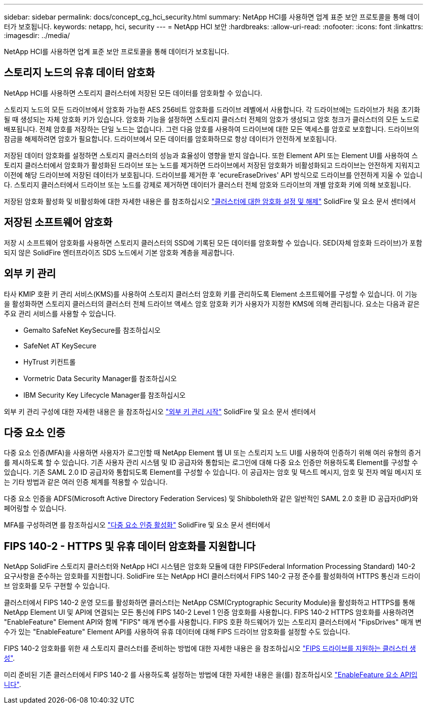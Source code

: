 ---
sidebar: sidebar 
permalink: docs/concept_cg_hci_security.html 
summary: NetApp HCI를 사용하면 업계 표준 보안 프로토콜을 통해 데이터가 보호됩니다. 
keywords: netapp, hci, security 
---
= NetApp HCI 보안
:hardbreaks:
:allow-uri-read: 
:nofooter: 
:icons: font
:linkattrs: 
:imagesdir: ../media/


[role="lead"]
NetApp HCI를 사용하면 업계 표준 보안 프로토콜을 통해 데이터가 보호됩니다.



== 스토리지 노드의 유휴 데이터 암호화

NetApp HCI를 사용하면 스토리지 클러스터에 저장된 모든 데이터를 암호화할 수 있습니다.

스토리지 노드의 모든 드라이브에서 암호화 가능한 AES 256비트 암호화를 드라이브 레벨에서 사용합니다. 각 드라이브에는 드라이브가 처음 초기화될 때 생성되는 자체 암호화 키가 있습니다. 암호화 기능을 설정하면 스토리지 클러스터 전체의 암호가 생성되고 암호 청크가 클러스터의 모든 노드로 배포됩니다. 전체 암호를 저장하는 단일 노드는 없습니다. 그런 다음 암호를 사용하여 드라이브에 대한 모든 액세스를 암호로 보호합니다. 드라이브의 잠금을 해제하려면 암호가 필요합니다. 드라이브에서 모든 데이터를 암호화하므로 항상 데이터가 안전하게 보호됩니다.

저장된 데이터 암호화를 설정하면 스토리지 클러스터의 성능과 효율성이 영향을 받지 않습니다. 또한 Element API 또는 Element UI를 사용하여 스토리지 클러스터에서 암호화가 활성화된 드라이브 또는 노드를 제거하면 드라이브에서 저장된 암호화가 비활성화되고 드라이브는 안전하게 지워지고 이전에 해당 드라이브에 저장된 데이터가 보호됩니다. 드라이브를 제거한 후 'ecureEraseDrives' API 방식으로 드라이브를 안전하게 지울 수 있습니다. 스토리지 클러스터에서 드라이브 또는 노드를 강제로 제거하면 데이터가 클러스터 전체 암호와 드라이브의 개별 암호화 키에 의해 보호됩니다.

저장된 암호화 활성화 및 비활성화에 대한 자세한 내용은 를 참조하십시오 http://docs.netapp.com/sfe-122/topic/com.netapp.doc.sfe-ug/GUID-EE404D52-B621-4DE5-B141-2559768FB1D0.html["클러스터에 대한 암호화 설정 및 해제"^] SolidFire 및 요소 문서 센터에서



== 저장된 소프트웨어 암호화

저장 시 소프트웨어 암호화를 사용하면 스토리지 클러스터의 SSD에 기록된 모든 데이터를 암호화할 수 있습니다. SED(자체 암호화 드라이브)가 포함되지 않은 SolidFire 엔터프라이즈 SDS 노드에서 기본 암호화 계층을 제공합니다.



== 외부 키 관리

타사 KMIP 호환 키 관리 서비스(KMS)를 사용하여 스토리지 클러스터 암호화 키를 관리하도록 Element 소프트웨어를 구성할 수 있습니다. 이 기능을 활성화하면 스토리지 클러스터의 클러스터 전체 드라이브 액세스 암호 암호화 키가 사용자가 지정한 KMS에 의해 관리됩니다. 요소는 다음과 같은 주요 관리 서비스를 사용할 수 있습니다.

* Gemalto SafeNet KeySecure를 참조하십시오
* SafeNet AT KeySecure
* HyTrust 키컨트롤
* Vormetric Data Security Manager를 참조하십시오
* IBM Security Key Lifecycle Manager를 참조하십시오


외부 키 관리 구성에 대한 자세한 내용은 을 참조하십시오 http://docs.netapp.com/sfe-122/topic/com.netapp.doc.sfe-ug/GUID-057D852C-9C1C-458A-9161-328EDA349B00.html["외부 키 관리 시작"^] SolidFire 및 요소 문서 센터에서



== 다중 요소 인증

다중 요소 인증(MFA)을 사용하면 사용자가 로그인할 때 NetApp Element 웹 UI 또는 스토리지 노드 UI를 사용하여 인증하기 위해 여러 유형의 증거를 제시하도록 할 수 있습니다. 기존 사용자 관리 시스템 및 ID 공급자와 통합되는 로그인에 대해 다중 요소 인증만 허용하도록 Element를 구성할 수 있습니다. 기존 SAML 2.0 ID 공급자와 통합되도록 Element를 구성할 수 있습니다. 이 공급자는 암호 및 텍스트 메시지, 암호 및 전자 메일 메시지 또는 기타 방법과 같은 여러 인증 체계를 적용할 수 있습니다.

다중 요소 인증을 ADFS(Microsoft Active Directory Federation Services) 및 Shibboleth와 같은 일반적인 SAML 2.0 호환 ID 공급자(IdP)와 페어링할 수 있습니다.

MFA를 구성하려면 를 참조하십시오 http://docs.netapp.com/sfe-122/topic/com.netapp.doc.sfe-ug/GUID-B1C8D8E2-CE95-41FD-9A3E-A0C424EC84F3.html["다중 요소 인증 활성화"^] SolidFire 및 요소 문서 센터에서



== FIPS 140-2 - HTTPS 및 유휴 데이터 암호화를 지원합니다

NetApp SolidFire 스토리지 클러스터와 NetApp HCI 시스템은 암호화 모듈에 대한 FIPS(Federal Information Processing Standard) 140-2 요구사항을 준수하는 암호화를 지원합니다. SolidFire 또는 NetApp HCI 클러스터에서 FIPS 140-2 규정 준수를 활성화하여 HTTPS 통신과 드라이브 암호화를 모두 구현할 수 있습니다.

클러스터에서 FIPS 140-2 운영 모드를 활성화하면 클러스터는 NetApp CSM(Cryptographic Security Module)을 활성화하고 HTTPS를 통해 NetApp Element UI 및 API에 연결되는 모든 통신에 FIPS 140-2 Level 1 인증 암호화를 사용합니다. FIPS 140-2 HTTPS 암호화를 사용하려면 "EnableFeature" Element API와 함께 "FIPS" 매개 변수를 사용합니다. FIPS 호환 하드웨어가 있는 스토리지 클러스터에서 "FipsDrives" 매개 변수가 있는 "EnableFeature" Element API를 사용하여 유휴 데이터에 대해 FIPS 드라이브 암호화를 설정할 수도 있습니다.

FIPS 140-2 암호화를 위한 새 스토리지 클러스터를 준비하는 방법에 대한 자세한 내용은 을 참조하십시오 http://docs.netapp.com/sfe-122/topic/com.netapp.doc.sfe-ug/GUID-4645FF0D-3FCD-4440-91A9-A47F7BCC5C50.html["FIPS 드라이브를 지원하는 클러스터 생성"^].

미리 준비된 기존 클러스터에서 FIPS 140-2 를 사용하도록 설정하는 방법에 대한 자세한 내용은 을(를) 참조하십시오 http://docs.netapp.com/sfe-122/topic/com.netapp.doc.sfe-api/GUID-F2726BCA-D59C-47EE-B86C-DC465C96563B.html["EnableFeature 요소 API입니다"^].
